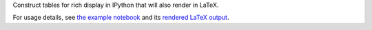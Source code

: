 Construct tables for rich display in IPython that will also render in LaTeX.

For usage details, see `the example notebook
<http://nbviewer.ipython.org/github/takluyver/tabipy/blob/master/docs/IPyTables.ipynb>`_
and its `rendered LaTeX output <https://github.com/takluyver/tabipy/raw/master/docs/IPyTables.pdf>`_.
